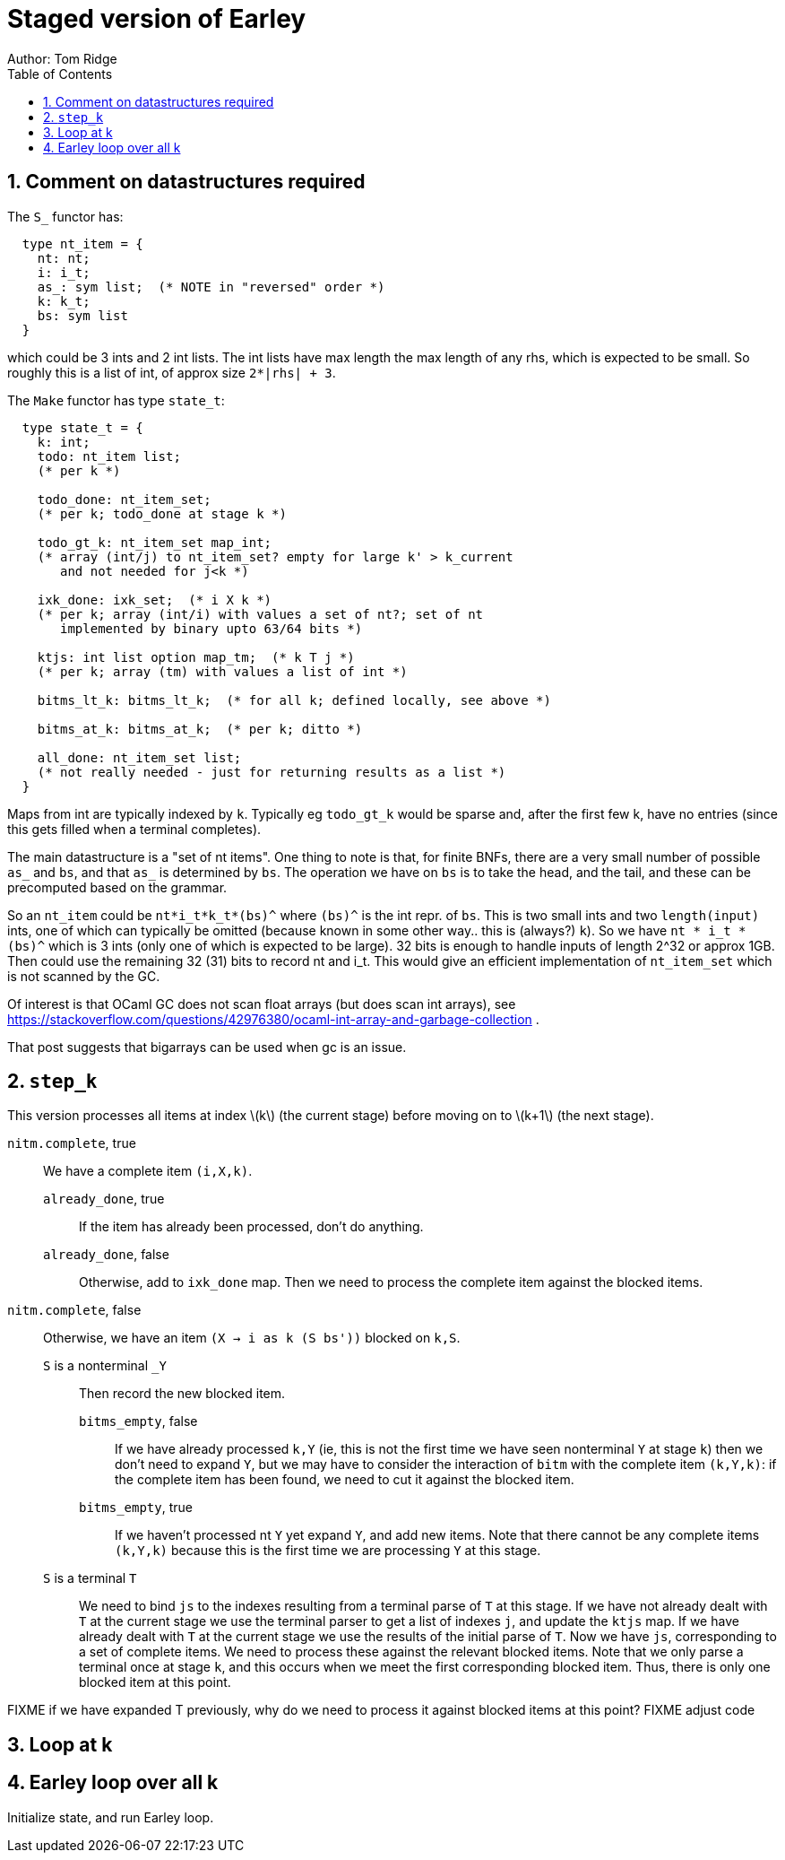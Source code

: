 = Staged version of Earley
Author: Tom Ridge
:toc:
:sectnums:
:stem: latexmath
:source-highlighter: pygments


== Comment on datastructures required

The `S_` functor has:

----
  type nt_item = {
    nt: nt;
    i: i_t;
    as_: sym list;  (* NOTE in "reversed" order *)
    k: k_t;
    bs: sym list
  }
----

which could be 3 ints and 2 int lists. The int lists have max length
the max length of any rhs, which is expected to be small. So roughly
this is a list of int, of approx size `2*|rhs| + 3`.


The `Make` functor has type `state_t`:

----
  type state_t = {
    k: int;
    todo: nt_item list;  
    (* per k *)

    todo_done: nt_item_set; 
    (* per k; todo_done at stage k *)

    todo_gt_k: nt_item_set map_int; 
    (* array (int/j) to nt_item_set? empty for large k' > k_current
       and not needed for j<k *)

    ixk_done: ixk_set;  (* i X k *)  
    (* per k; array (int/i) with values a set of nt?; set of nt
       implemented by binary upto 63/64 bits *)

    ktjs: int list option map_tm;  (* k T j *)  
    (* per k; array (tm) with values a list of int *)

    bitms_lt_k: bitms_lt_k;  (* for all k; defined locally, see above *)

    bitms_at_k: bitms_at_k;  (* per k; ditto *)

    all_done: nt_item_set list;  
    (* not really needed - just for returning results as a list *)
  }
----

Maps from int are typically indexed by `k`. Typically eg `todo_gt_k`
would be sparse and, after the first few k, have no entries (since
this gets filled when a terminal completes).

The main datastructure is a "set of nt items". One thing to note is
that, for finite BNFs, there are a very small number of possible `as_`
and `bs`, and that `as_` is determined by `bs`. The operation we have
on `bs` is to take the head, and the tail, and these can be
precomputed based on the grammar.

So an `nt_item` could be `nt*i_t*k_t*(bs)^` where `(bs)^` is the int
repr. of `bs`. This is two small ints and two `length(input)` ints,
one of which can typically be omitted (because known in some other
way.. this is (always?) `k`). So we have `nt * i_t * (bs)^` which is 3
ints (only one of which is expected to be large). 32 bits is enough to
handle inputs of length 2^32 or approx 1GB. Then could use the
remaining 32 (31) bits to record nt and i_t. This would give an
efficient implementation of `nt_item_set` which is not scanned by the
GC.

Of interest is that OCaml GC does not scan float arrays (but does scan
int arrays), see
https://stackoverflow.com/questions/42976380/ocaml-int-array-and-garbage-collection . 

That post suggests that bigarrays can be used when gc is an issue.


== `step_k`

This version processes all items at index latexmath:[k] (the current
stage) before moving on to latexmath:[k+1] (the next stage).


`nitm.complete`, true::
We have a complete item `(i,X,k)`.

`already_done`, true:::

If the item has already been processed, don't do anything.

`already_done`, false:::

Otherwise, add to `ixk_done` map.
Then we need to process the complete item against the blocked items.

`nitm.complete`, false::

Otherwise, we have an item `(X -> i as k (S bs'))` blocked on `k,S`.

`S` is a nonterminal `_Y`:::

Then record the new blocked item.

`bitms_empty`, false::::

If we have already processed `k,Y` (ie, this is not the first time we
have seen nonterminal `Y` at stage `k`) then we don't need to expand
`Y`, but we may have to consider the interaction of `bitm` with the
complete item `(k,Y,k)`: if the complete item has been found, we need
to cut it against the blocked item.

`bitms_empty`, true::::

If we haven't processed nt `Y` yet expand `Y`, and add new items. Note
that there cannot be any complete items `(k,Y,k)` because this is the
first time we are processing `Y` at this stage.

`S` is a terminal `T`:::

We need to bind `js` to the indexes
resulting from a terminal parse of `T` at this stage. 
//-
If we have not
already dealt with `T` at the current stage we use the terminal parser
to get a list of indexes `j`, and update the `ktjs` map.
//-
If we have already dealt with `T` at the current stage we use the
results of the initial parse of `T`.
//-
Now we have `js`, corresponding to a set of complete items. We need to
process these against the relevant blocked items. Note that we only
parse a terminal once at stage `k`, and this occurs when we meet the
first corresponding blocked item. Thus, there is only one blocked item
at this point.

FIXME if we have expanded T previously, why do we need to process it
against blocked items at this point? FIXME adjust code


== Loop at k


== Earley loop over all k


Initialize state, and run Earley loop.

